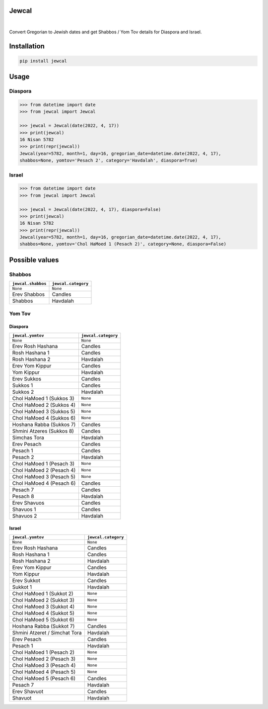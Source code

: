 Jewcal
------
.. image:: https://github.com/essel-dev/jewcal/actions/workflows/tests.yml/badge.svg
    :target: https://github.com/essel-dev/jewcal/actions/workflows/tests.yml
    :alt: Tests Status

.. image:: https://github.com/essel-dev/jewcal/actions/workflows/pypi.yml/badge.svg
    :target: https://github.com/essel-dev/jewcal/actions/workflows/pypi.yml
    :alt: PyPi Status

|

Convert Gregorian to Jewish dates and get Shabbos / Yom Tov details for Diaspora and Israel.

Installation
------------
.. code-block:: bash

  pip install jewcal

Usage
-----

Diaspora
~~~~~~~~

.. code-block:: python

  >>> from datetime import date
  >>> from jewcal import Jewcal

  >>> jewcal = Jewcal(date(2022, 4, 17))
  >>> print(jewcal)
  16 Nisan 5782
  >>> print(repr(jewcal))
  Jewcal(year=5782, month=1, day=16, gregorian_date=datetime.date(2022, 4, 17),
  shabbos=None, yomtov='Pesach 2', category='Havdalah', diaspora=True)


Israel
~~~~~~

.. code-block:: python

  >>> from datetime import date
  >>> from jewcal import Jewcal

  >>> jewcal = Jewcal(date(2022, 4, 17), diaspora=False)
  >>> print(jewcal)
  16 Nisan 5782
  >>> print(repr(jewcal))
  Jewcal(year=5782, month=1, day=16, gregorian_date=datetime.date(2022, 4, 17),
  shabbos=None, yomtov='Chol HaMoed 1 (Pesach 2)', category=None, diaspora=False)



Possible values
---------------

Shabbos
~~~~~~~

+---------------------+----------------------+
| ``jewcal.shabbos``  | ``jewcal.category``  |
+=====================+======================+
| ``None``            | ``None``             |
+---------------------+----------------------+
| Erev Shabbos        | Candles              |
+---------------------+----------------------+
| Shabbos             | Havdalah             |
+---------------------+----------------------+


Yom Tov
~~~~~~~

Diaspora
++++++++

+---------------------------+----------------------+
|``jewcal.yomtov``          | ``jewcal.category``  |
+===========================+======================+
| ``None``                  | ``None``             |
+---------------------------+----------------------+
| Erev Rosh Hashana         | Candles              |
+---------------------------+----------------------+
| Rosh Hashana 1            | Candles              |
+---------------------------+----------------------+
| Rosh Hashana 2            | Havdalah             |
+---------------------------+----------------------+
| Erev Yom Kippur           | Candles              |
+---------------------------+----------------------+
| Yom Kippur                | Havdalah             |
+---------------------------+----------------------+
| Erev Sukkos               | Candles              |
+---------------------------+----------------------+
| Sukkos 1                  | Candles              |
+---------------------------+----------------------+
| Sukkos 2                  | Havdalah             |
+---------------------------+----------------------+
| Chol HaMoed 1 (Sukkos 3)  | ``None``             |
+---------------------------+----------------------+
| Chol HaMoed 2 (Sukkos 4)  | ``None``             |
+---------------------------+----------------------+
| Chol HaMoed 3 (Sukkos 5)  | ``None``             |
+---------------------------+----------------------+
| Chol HaMoed 4 (Sukkos 6)  | ``None``             |
+---------------------------+----------------------+
| Hoshana Rabba (Sukkos 7)  | Candles              |
+---------------------------+----------------------+
| Shmini Atzeres (Sukkos 8) | Candles              |
+---------------------------+----------------------+
| Simchas Tora              | Havdalah             |
+---------------------------+----------------------+
| Erev Pesach               | Candles              |
+---------------------------+----------------------+
| Pesach 1                  | Candles              |
+---------------------------+----------------------+
| Pesach 2                  | Havdalah             |
+---------------------------+----------------------+
| Chol HaMoed 1 (Pesach 3)  | ``None``             |
+---------------------------+----------------------+
| Chol HaMoed 2 (Pesach 4)  | ``None``             |
+---------------------------+----------------------+
| Chol HaMoed 3 (Pesach 5)  | ``None``             |
+---------------------------+----------------------+
| Chol HaMoed 4 (Pesach 6)  | Candles              |
+---------------------------+----------------------+
| Pesach 7                  | Candles              |
+---------------------------+----------------------+
| Pesach 8                  | Havdalah             |
+---------------------------+----------------------+
| Erev Shavuos              | Candles              |
+---------------------------+----------------------+
| Shavuos 1                 | Candles              |
+---------------------------+----------------------+
| Shavuos 2                 | Havdalah             |
+---------------------------+----------------------+


Israel
++++++++

+-------------------------------+----------------------+
|``jewcal.yomtov``              |``jewcal.category``   |
+===============================+======================+
| ``None``                      | ``None``             |
+-------------------------------+----------------------+
| Erev Rosh Hashana             | Candles              |
+-------------------------------+----------------------+
| Rosh Hashana 1                | Candles              |
+-------------------------------+----------------------+
| Rosh Hashana 2                | Havdalah             |
+-------------------------------+----------------------+
| Erev Yom Kippur               | Candles              |
+-------------------------------+----------------------+
| Yom Kippur                    | Havdalah             |
+-------------------------------+----------------------+
| Erev Sukkot                   | Candles              |
+-------------------------------+----------------------+
| Sukkot 1                      | Havdalah             |
+-------------------------------+----------------------+
| Chol HaMoed 1 (Sukkot 2)      | ``None``             |
+-------------------------------+----------------------+
| Chol HaMoed 2 (Sukkot 3)      | ``None``             |
+-------------------------------+----------------------+
| Chol HaMoed 3 (Sukkot 4)      | ``None``             |
+-------------------------------+----------------------+
| Chol HaMoed 4 (Sukkot 5)      | ``None``             |
+-------------------------------+----------------------+
| Chol HaMoed 5 (Sukkot 6)      | ``None``             |
+-------------------------------+----------------------+
| Hoshana Rabba (Sukkot 7)      | Candles              |
+-------------------------------+----------------------+
| Shmini Atzeret / Simchat Tora | Havdalah             |
+-------------------------------+----------------------+
| Erev Pesach                   | Candles              |
+-------------------------------+----------------------+
| Pesach 1                      | Havdalah             |
+-------------------------------+----------------------+
| Chol HaMoed 1 (Pesach 2)      | ``None``             |
+-------------------------------+----------------------+
| Chol HaMoed 2 (Pesach 3)      | ``None``             |
+-------------------------------+----------------------+
| Chol HaMoed 3 (Pesach 4)      | ``None``             |
+-------------------------------+----------------------+
| Chol HaMoed 4 (Pesach 5)      | ``None``             |
+-------------------------------+----------------------+
| Chol HaMoed 5 (Pesach 6)      | Candles              |
+-------------------------------+----------------------+
| Pesach 7                      | Havdalah             |
+-------------------------------+----------------------+
| Erev Shavuot                  | Candles              |
+-------------------------------+----------------------+
| Shavuot                       | Havdalah             |
+-------------------------------+----------------------+
